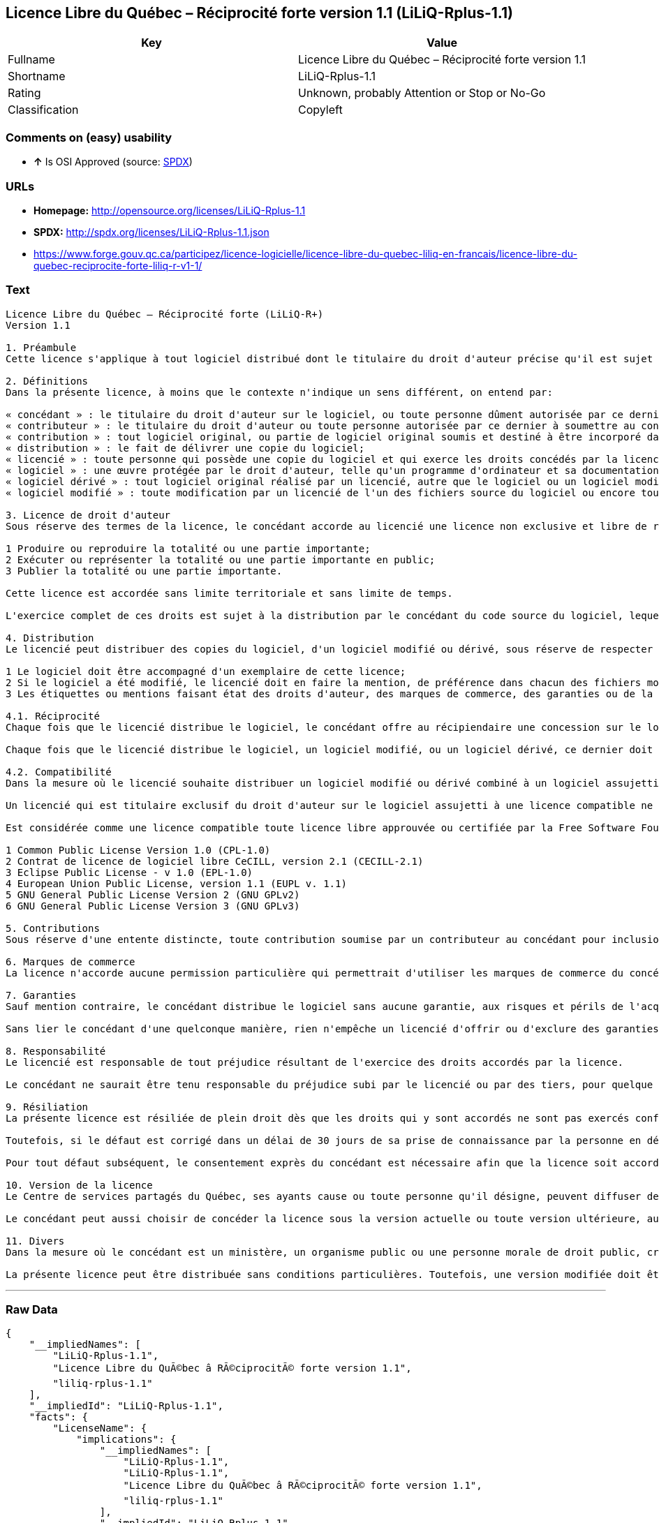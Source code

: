 == Licence Libre du Québec – Réciprocité forte version 1.1 (LiLiQ-Rplus-1.1)

[cols=",",options="header",]
|=================================================================
|Key |Value
|Fullname |Licence Libre du Québec – Réciprocité forte version 1.1
|Shortname |LiLiQ-Rplus-1.1
|Rating |Unknown, probably Attention or Stop or No-Go
|Classification |Copyleft
|=================================================================

=== Comments on (easy) usability

* *↑* Is OSI Approved (source:
https://spdx.org/licenses/LiLiQ-Rplus-1.1.html[SPDX])

=== URLs

* *Homepage:* http://opensource.org/licenses/LiLiQ-Rplus-1.1
* *SPDX:* http://spdx.org/licenses/LiLiQ-Rplus-1.1.json
* https://www.forge.gouv.qc.ca/participez/licence-logicielle/licence-libre-du-quebec-liliq-en-francais/licence-libre-du-quebec-reciprocite-forte-liliq-r-v1-1/

=== Text

....
Licence Libre du Québec – Réciprocité forte (LiLiQ-R+)
Version 1.1

1. Préambule 
Cette licence s'applique à tout logiciel distribué dont le titulaire du droit d'auteur précise qu'il est sujet aux termes de la Licence Libre du Québec – Réciprocité forte (LiLiQ-R+) (ci-après appelée la « licence »).

2. Définitions 
Dans la présente licence, à moins que le contexte n'indique un sens différent, on entend par:

« concédant » : le titulaire du droit d'auteur sur le logiciel, ou toute personne dûment autorisée par ce dernier à accorder la présente licence; 
« contributeur » : le titulaire du droit d'auteur ou toute personne autorisée par ce dernier à soumettre au concédant une contribution. Un contributeur dont sa contribution est incorporée au logiciel est considéré comme un concédant en regard de sa contribution; 
« contribution » : tout logiciel original, ou partie de logiciel original soumis et destiné à être incorporé dans le logiciel; 
« distribution » : le fait de délivrer une copie du logiciel; 
« licencié » : toute personne qui possède une copie du logiciel et qui exerce les droits concédés par la licence; 
« logiciel » : une œuvre protégée par le droit d'auteur, telle qu'un programme d'ordinateur et sa documentation, pour laquelle le titulaire du droit d'auteur a précisé qu'elle est sujette aux termes de la présente licence; 
« logiciel dérivé » : tout logiciel original réalisé par un licencié, autre que le logiciel ou un logiciel modifié, qui produit ou reproduit la totalité ou une partie importante du logiciel; 
« logiciel modifié » : toute modification par un licencié de l'un des fichiers source du logiciel ou encore tout nouveau fichier source qui incorpore le logiciel ou une partie importante de ce dernier.

3. Licence de droit d'auteur 
Sous réserve des termes de la licence, le concédant accorde au licencié une licence non exclusive et libre de redevances lui permettant d’exercer les droits suivants sur le logiciel :

1 Produire ou reproduire la totalité ou une partie importante; 
2 Exécuter ou représenter la totalité ou une partie importante en public; 
3 Publier la totalité ou une partie importante.

Cette licence est accordée sans limite territoriale et sans limite de temps.

L'exercice complet de ces droits est sujet à la distribution par le concédant du code source du logiciel, lequel doit être sous une forme permettant d'y apporter des modifications. Le concédant peut aussi distribuer le logiciel accompagné d'une offre de distribuer le code source du logiciel, sans frais supplémentaires, autres que ceux raisonnables afin de permettre la livraison du code source. Cette offre doit être valide pendant une durée raisonnable.

4. Distribution 
Le licencié peut distribuer des copies du logiciel, d'un logiciel modifié ou dérivé, sous réserve de respecter les conditions suivantes :

1 Le logiciel doit être accompagné d'un exemplaire de cette licence; 
2 Si le logiciel a été modifié, le licencié doit en faire la mention, de préférence dans chacun des fichiers modifiés dont la nature permet une telle mention; 
3 Les étiquettes ou mentions faisant état des droits d'auteur, des marques de commerce, des garanties ou de la paternité concernant le logiciel ne doivent pas être modifiées ou supprimées, à moins que ces étiquettes ou mentions ne soient inapplicables à un logiciel modifié ou dérivé donné.

4.1. Réciprocité 
Chaque fois que le licencié distribue le logiciel, le concédant offre au récipiendaire une concession sur le logiciel selon les termes de la présente licence. Le licencié doit offrir une concession selon les termes de la présente licence pour tout logiciel modifié ou dérivé qu'il distribue.

Chaque fois que le licencié distribue le logiciel, un logiciel modifié, ou un logiciel dérivé, ce dernier doit assumer l'obligation d'en distribuer le code source, de la manière prévue au troisième alinéa de l'article 3.

4.2. Compatibilité 
Dans la mesure où le licencié souhaite distribuer un logiciel modifié ou dérivé combiné à un logiciel assujetti à une licence compatible, mais dont il ne serait pas possible d'en respecter les termes, le concédant offre, en plus de la présente concession, une concession selon les termes de cette licence compatible.

Un licencié qui est titulaire exclusif du droit d'auteur sur le logiciel assujetti à une licence compatible ne peut pas se prévaloir de cette offre. Il en est de même pour toute autre personne dûment autorisée à sous-licencier par le titulaire exclusif du droit d'auteur sur le logiciel assujetti à une licence compatible.

Est considérée comme une licence compatible toute licence libre approuvée ou certifiée par la Free Software Foundation ou l'Open Source Initiative, dont le niveau de réciprocité est comparable à celui de la présente licence, sans toutefois être moindre, notamment :

1 Common Public License Version 1.0 (CPL-1.0) 
2 Contrat de licence de logiciel libre CeCILL, version 2.1 (CECILL-2.1) 
3 Eclipse Public License - v 1.0 (EPL-1.0) 
4 European Union Public License, version 1.1 (EUPL v. 1.1) 
5 GNU General Public License Version 2 (GNU GPLv2) 
6 GNU General Public License Version 3 (GNU GPLv3)

5. Contributions 
Sous réserve d'une entente distincte, toute contribution soumise par un contributeur au concédant pour inclusion dans le logiciel sera soumise aux termes de cette licence.

6. Marques de commerce 
La licence n'accorde aucune permission particulière qui permettrait d'utiliser les marques de commerce du concédant, autre que celle requise permettant d'identifier la provenance du logiciel.

7. Garanties 
Sauf mention contraire, le concédant distribue le logiciel sans aucune garantie, aux risques et périls de l'acquéreur de la copie du logiciel, et ce, sans assurer que le logiciel puisse répondre à un besoin particulier ou puisse donner un résultat quelconque.

Sans lier le concédant d'une quelconque manière, rien n'empêche un licencié d'offrir ou d'exclure des garanties ou du support.

8. Responsabilité 
Le licencié est responsable de tout préjudice résultant de l'exercice des droits accordés par la licence.

Le concédant ne saurait être tenu responsable du préjudice subi par le licencié ou par des tiers, pour quelque cause que ce soit en lien avec la licence et les droits qui y sont accordés.

9. Résiliation 
La présente licence est résiliée de plein droit dès que les droits qui y sont accordés ne sont pas exercés conformément aux termes qui y sont stipulés.

Toutefois, si le défaut est corrigé dans un délai de 30 jours de sa prise de connaissance par la personne en défaut, et qu'il s'agit du premier défaut, la licence est accordée de nouveau.

Pour tout défaut subséquent, le consentement exprès du concédant est nécessaire afin que la licence soit accordée de nouveau.

10. Version de la licence 
Le Centre de services partagés du Québec, ses ayants cause ou toute personne qu'il désigne, peuvent diffuser des versions révisées ou modifiées de cette licence. Chaque version recevra un numéro unique. Si un logiciel est déjà soumis aux termes d'une version spécifique, c'est seulement cette version qui liera les parties à la licence.

Le concédant peut aussi choisir de concéder la licence sous la version actuelle ou toute version ultérieure, auquel cas le licencié peut choisir sous quelle version la licence lui est accordée.

11. Divers 
Dans la mesure où le concédant est un ministère, un organisme public ou une personne morale de droit public, créés en vertu d'une loi de l'Assemblée nationale du Québec, la licence est régie par le droit applicable au Québec et en cas de contestation, les tribunaux du Québec seront seuls compétents.

La présente licence peut être distribuée sans conditions particulières. Toutefois, une version modifiée doit être distribuée sous un nom différent. Toute référence au Centre de services partagés du Québec, et, le cas échéant, ses ayant cause, doit être retirée, autre que celle permettant d'identifier la provenance de la licence.
....

'''''

=== Raw Data

....
{
    "__impliedNames": [
        "LiLiQ-Rplus-1.1",
        "Licence Libre du QuÃ©bec â RÃ©ciprocitÃ© forte version 1.1",
        "liliq-rplus-1.1"
    ],
    "__impliedId": "LiLiQ-Rplus-1.1",
    "facts": {
        "LicenseName": {
            "implications": {
                "__impliedNames": [
                    "LiLiQ-Rplus-1.1",
                    "LiLiQ-Rplus-1.1",
                    "Licence Libre du QuÃ©bec â RÃ©ciprocitÃ© forte version 1.1",
                    "liliq-rplus-1.1"
                ],
                "__impliedId": "LiLiQ-Rplus-1.1"
            },
            "shortname": "LiLiQ-Rplus-1.1",
            "otherNames": [
                "LiLiQ-Rplus-1.1",
                "Licence Libre du QuÃ©bec â RÃ©ciprocitÃ© forte version 1.1",
                "liliq-rplus-1.1"
            ]
        },
        "SPDX": {
            "isSPDXLicenseDeprecated": false,
            "spdxFullName": "Licence Libre du QuÃ©bec â RÃ©ciprocitÃ© forte version 1.1",
            "spdxDetailsURL": "http://spdx.org/licenses/LiLiQ-Rplus-1.1.json",
            "_sourceURL": "https://spdx.org/licenses/LiLiQ-Rplus-1.1.html",
            "spdxLicIsOSIApproved": true,
            "spdxSeeAlso": [
                "https://www.forge.gouv.qc.ca/participez/licence-logicielle/licence-libre-du-quebec-liliq-en-francais/licence-libre-du-quebec-reciprocite-forte-liliq-r-v1-1/",
                "http://opensource.org/licenses/LiLiQ-Rplus-1.1"
            ],
            "_implications": {
                "__impliedNames": [
                    "LiLiQ-Rplus-1.1",
                    "Licence Libre du QuÃ©bec â RÃ©ciprocitÃ© forte version 1.1"
                ],
                "__impliedId": "LiLiQ-Rplus-1.1",
                "__impliedJudgement": [
                    [
                        "SPDX",
                        {
                            "tag": "PositiveJudgement",
                            "contents": "Is OSI Approved"
                        }
                    ]
                ],
                "__impliedURLs": [
                    [
                        "SPDX",
                        "http://spdx.org/licenses/LiLiQ-Rplus-1.1.json"
                    ],
                    [
                        null,
                        "https://www.forge.gouv.qc.ca/participez/licence-logicielle/licence-libre-du-quebec-liliq-en-francais/licence-libre-du-quebec-reciprocite-forte-liliq-r-v1-1/"
                    ],
                    [
                        null,
                        "http://opensource.org/licenses/LiLiQ-Rplus-1.1"
                    ]
                ]
            },
            "spdxLicenseId": "LiLiQ-Rplus-1.1"
        },
        "Scancode": {
            "otherUrls": null,
            "homepageUrl": "http://opensource.org/licenses/LiLiQ-Rplus-1.1",
            "shortName": "LiLiQ-Rplus-1.1",
            "textUrls": null,
            "text": "Licence Libre du QuÃÂ©bec Ã¢ÂÂ RÃÂ©ciprocitÃÂ© forte (LiLiQ-R+)\nVersion 1.1\n\n1. PrÃÂ©ambule \nCette licence s'applique ÃÂ  tout logiciel distribuÃÂ© dont le titulaire du droit d'auteur prÃÂ©cise qu'il est sujet aux termes de la Licence Libre du QuÃÂ©bec Ã¢ÂÂ RÃÂ©ciprocitÃÂ© forte (LiLiQ-R+) (ci-aprÃÂ¨s appelÃÂ©e la ÃÂ« licence ÃÂ»).\n\n2. DÃÂ©finitions \nDans la prÃÂ©sente licence, ÃÂ  moins que le contexte n'indique un sens diffÃÂ©rent, on entend par:\n\nÃÂ« concÃÂ©dant ÃÂ» : le titulaire du droit d'auteur sur le logiciel, ou toute personne dÃÂ»ment autorisÃÂ©e par ce dernier ÃÂ  accorder la prÃÂ©sente licence; \nÃÂ« contributeur ÃÂ» : le titulaire du droit d'auteur ou toute personne autorisÃÂ©e par ce dernier ÃÂ  soumettre au concÃÂ©dant une contribution. Un contributeur dont sa contribution est incorporÃÂ©e au logiciel est considÃÂ©rÃÂ© comme un concÃÂ©dant en regard de sa contribution; \nÃÂ« contribution ÃÂ» : tout logiciel original, ou partie de logiciel original soumis et destinÃÂ© ÃÂ  ÃÂªtre incorporÃÂ© dans le logiciel; \nÃÂ« distribution ÃÂ» : le fait de dÃÂ©livrer une copie du logiciel; \nÃÂ« licenciÃÂ© ÃÂ» : toute personne qui possÃÂ¨de une copie du logiciel et qui exerce les droits concÃÂ©dÃÂ©s par la licence; \nÃÂ« logiciel ÃÂ» : une ÃÂuvre protÃÂ©gÃÂ©e par le droit d'auteur, telle qu'un programme d'ordinateur et sa documentation, pour laquelle le titulaire du droit d'auteur a prÃÂ©cisÃÂ© qu'elle est sujette aux termes de la prÃÂ©sente licence; \nÃÂ« logiciel dÃÂ©rivÃÂ© ÃÂ» : tout logiciel original rÃÂ©alisÃÂ© par un licenciÃÂ©, autre que le logiciel ou un logiciel modifiÃÂ©, qui produit ou reproduit la totalitÃÂ© ou une partie importante du logiciel; \nÃÂ« logiciel modifiÃÂ© ÃÂ» : toute modification par un licenciÃÂ© de l'un des fichiers source du logiciel ou encore tout nouveau fichier source qui incorpore le logiciel ou une partie importante de ce dernier.\n\n3. Licence de droit d'auteur \nSous rÃÂ©serve des termes de la licence, le concÃÂ©dant accorde au licenciÃÂ© une licence non exclusive et libre de redevances lui permettant dÃ¢ÂÂexercer les droits suivants sur le logiciel :\n\n1 Produire ou reproduire la totalitÃÂ© ou une partie importante; \n2 ExÃÂ©cuter ou reprÃÂ©senter la totalitÃÂ© ou une partie importante en public; \n3 Publier la totalitÃÂ© ou une partie importante.\n\nCette licence est accordÃÂ©e sans limite territoriale et sans limite de temps.\n\nL'exercice complet de ces droits est sujet ÃÂ  la distribution par le concÃÂ©dant du code source du logiciel, lequel doit ÃÂªtre sous une forme permettant d'y apporter des modifications. Le concÃÂ©dant peut aussi distribuer le logiciel accompagnÃÂ© d'une offre de distribuer le code source du logiciel, sans frais supplÃÂ©mentaires, autres que ceux raisonnables afin de permettre la livraison du code source. Cette offre doit ÃÂªtre valide pendant une durÃÂ©e raisonnable.\n\n4. Distribution \nLe licenciÃÂ© peut distribuer des copies du logiciel, d'un logiciel modifiÃÂ© ou dÃÂ©rivÃÂ©, sous rÃÂ©serve de respecter les conditions suivantes :\n\n1 Le logiciel doit ÃÂªtre accompagnÃÂ© d'un exemplaire de cette licence; \n2 Si le logiciel a ÃÂ©tÃÂ© modifiÃÂ©, le licenciÃÂ© doit en faire la mention, de prÃÂ©fÃÂ©rence dans chacun des fichiers modifiÃÂ©s dont la nature permet une telle mention; \n3 Les ÃÂ©tiquettes ou mentions faisant ÃÂ©tat des droits d'auteur, des marques de commerce, des garanties ou de la paternitÃÂ© concernant le logiciel ne doivent pas ÃÂªtre modifiÃÂ©es ou supprimÃÂ©es, ÃÂ  moins que ces ÃÂ©tiquettes ou mentions ne soient inapplicables ÃÂ  un logiciel modifiÃÂ© ou dÃÂ©rivÃÂ© donnÃÂ©.\n\n4.1. RÃÂ©ciprocitÃÂ© \nChaque fois que le licenciÃÂ© distribue le logiciel, le concÃÂ©dant offre au rÃÂ©cipiendaire une concession sur le logiciel selon les termes de la prÃÂ©sente licence. Le licenciÃÂ© doit offrir une concession selon les termes de la prÃÂ©sente licence pour tout logiciel modifiÃÂ© ou dÃÂ©rivÃÂ© qu'il distribue.\n\nChaque fois que le licenciÃÂ© distribue le logiciel, un logiciel modifiÃÂ©, ou un logiciel dÃÂ©rivÃÂ©, ce dernier doit assumer l'obligation d'en distribuer le code source, de la maniÃÂ¨re prÃÂ©vue au troisiÃÂ¨me alinÃÂ©a de l'article 3.\n\n4.2. CompatibilitÃÂ© \nDans la mesure oÃÂ¹ le licenciÃÂ© souhaite distribuer un logiciel modifiÃÂ© ou dÃÂ©rivÃÂ© combinÃÂ© ÃÂ  un logiciel assujetti ÃÂ  une licence compatible, mais dont il ne serait pas possible d'en respecter les termes, le concÃÂ©dant offre, en plus de la prÃÂ©sente concession, une concession selon les termes de cette licence compatible.\n\nUn licenciÃÂ© qui est titulaire exclusif du droit d'auteur sur le logiciel assujetti ÃÂ  une licence compatible ne peut pas se prÃÂ©valoir de cette offre. Il en est de mÃÂªme pour toute autre personne dÃÂ»ment autorisÃÂ©e ÃÂ  sous-licencier par le titulaire exclusif du droit d'auteur sur le logiciel assujetti ÃÂ  une licence compatible.\n\nEst considÃÂ©rÃÂ©e comme une licence compatible toute licence libre approuvÃÂ©e ou certifiÃÂ©e par la Free Software Foundation ou l'Open Source Initiative, dont le niveau de rÃÂ©ciprocitÃÂ© est comparable ÃÂ  celui de la prÃÂ©sente licence, sans toutefois ÃÂªtre moindre, notamment :\n\n1 Common Public License Version 1.0 (CPL-1.0) \n2 Contrat de licence de logiciel libre CeCILL, version 2.1 (CECILL-2.1) \n3 Eclipse Public License - v 1.0 (EPL-1.0) \n4 European Union Public License, version 1.1 (EUPL v. 1.1) \n5 GNU General Public License Version 2 (GNU GPLv2) \n6 GNU General Public License Version 3 (GNU GPLv3)\n\n5. Contributions \nSous rÃÂ©serve d'une entente distincte, toute contribution soumise par un contributeur au concÃÂ©dant pour inclusion dans le logiciel sera soumise aux termes de cette licence.\n\n6. Marques de commerce \nLa licence n'accorde aucune permission particuliÃÂ¨re qui permettrait d'utiliser les marques de commerce du concÃÂ©dant, autre que celle requise permettant d'identifier la provenance du logiciel.\n\n7. Garanties \nSauf mention contraire, le concÃÂ©dant distribue le logiciel sans aucune garantie, aux risques et pÃÂ©rils de l'acquÃÂ©reur de la copie du logiciel, et ce, sans assurer que le logiciel puisse rÃÂ©pondre ÃÂ  un besoin particulier ou puisse donner un rÃÂ©sultat quelconque.\n\nSans lier le concÃÂ©dant d'une quelconque maniÃÂ¨re, rien n'empÃÂªche un licenciÃÂ© d'offrir ou d'exclure des garanties ou du support.\n\n8. ResponsabilitÃÂ© \nLe licenciÃÂ© est responsable de tout prÃÂ©judice rÃÂ©sultant de l'exercice des droits accordÃÂ©s par la licence.\n\nLe concÃÂ©dant ne saurait ÃÂªtre tenu responsable du prÃÂ©judice subi par le licenciÃÂ© ou par des tiers, pour quelque cause que ce soit en lien avec la licence et les droits qui y sont accordÃÂ©s.\n\n9. RÃÂ©siliation \nLa prÃÂ©sente licence est rÃÂ©siliÃÂ©e de plein droit dÃÂ¨s que les droits qui y sont accordÃÂ©s ne sont pas exercÃÂ©s conformÃÂ©ment aux termes qui y sont stipulÃÂ©s.\n\nToutefois, si le dÃÂ©faut est corrigÃÂ© dans un dÃÂ©lai de 30 jours de sa prise de connaissance par la personne en dÃÂ©faut, et qu'il s'agit du premier dÃÂ©faut, la licence est accordÃÂ©e de nouveau.\n\nPour tout dÃÂ©faut subsÃÂ©quent, le consentement exprÃÂ¨s du concÃÂ©dant est nÃÂ©cessaire afin que la licence soit accordÃÂ©e de nouveau.\n\n10. Version de la licence \nLe Centre de services partagÃÂ©s du QuÃÂ©bec, ses ayants cause ou toute personne qu'il dÃÂ©signe, peuvent diffuser des versions rÃÂ©visÃÂ©es ou modifiÃÂ©es de cette licence. Chaque version recevra un numÃÂ©ro unique. Si un logiciel est dÃÂ©jÃÂ  soumis aux termes d'une version spÃÂ©cifique, c'est seulement cette version qui liera les parties ÃÂ  la licence.\n\nLe concÃÂ©dant peut aussi choisir de concÃÂ©der la licence sous la version actuelle ou toute version ultÃÂ©rieure, auquel cas le licenciÃÂ© peut choisir sous quelle version la licence lui est accordÃÂ©e.\n\n11. Divers \nDans la mesure oÃÂ¹ le concÃÂ©dant est un ministÃÂ¨re, un organisme public ou une personne morale de droit public, crÃÂ©ÃÂ©s en vertu d'une loi de l'AssemblÃÂ©e nationale du QuÃÂ©bec, la licence est rÃÂ©gie par le droit applicable au QuÃÂ©bec et en cas de contestation, les tribunaux du QuÃÂ©bec seront seuls compÃÂ©tents.\n\nLa prÃÂ©sente licence peut ÃÂªtre distribuÃÂ©e sans conditions particuliÃÂ¨res. Toutefois, une version modifiÃÂ©e doit ÃÂªtre distribuÃÂ©e sous un nom diffÃÂ©rent. Toute rÃÂ©fÃÂ©rence au Centre de services partagÃÂ©s du QuÃÂ©bec, et, le cas ÃÂ©chÃÂ©ant, ses ayant cause, doit ÃÂªtre retirÃÂ©e, autre que celle permettant d'identifier la provenance de la licence.",
            "category": "Copyleft",
            "osiUrl": "https://opensource.org/licenses/LiLiQ-Rplus-1.1",
            "owner": "Quebec",
            "_sourceURL": "https://github.com/nexB/scancode-toolkit/blob/develop/src/licensedcode/data/licenses/liliq-rplus-1.1.yml",
            "key": "liliq-rplus-1.1",
            "name": "Licence Libre du QuÃ©bec â RÃ©ciprocitÃ© forte version 1.1",
            "spdxId": "LiLiQ-Rplus-1.1",
            "_implications": {
                "__impliedNames": [
                    "liliq-rplus-1.1",
                    "LiLiQ-Rplus-1.1",
                    "LiLiQ-Rplus-1.1"
                ],
                "__impliedId": "LiLiQ-Rplus-1.1",
                "__impliedCopyleft": [
                    [
                        "Scancode",
                        "Copyleft"
                    ]
                ],
                "__calculatedCopyleft": "Copyleft",
                "__impliedText": "Licence Libre du QuÃ©bec â RÃ©ciprocitÃ© forte (LiLiQ-R+)\nVersion 1.1\n\n1. PrÃ©ambule \nCette licence s'applique Ã  tout logiciel distribuÃ© dont le titulaire du droit d'auteur prÃ©cise qu'il est sujet aux termes de la Licence Libre du QuÃ©bec â RÃ©ciprocitÃ© forte (LiLiQ-R+) (ci-aprÃ¨s appelÃ©e la Â« licence Â»).\n\n2. DÃ©finitions \nDans la prÃ©sente licence, Ã  moins que le contexte n'indique un sens diffÃ©rent, on entend par:\n\nÂ« concÃ©dant Â» : le titulaire du droit d'auteur sur le logiciel, ou toute personne dÃ»ment autorisÃ©e par ce dernier Ã  accorder la prÃ©sente licence; \nÂ« contributeur Â» : le titulaire du droit d'auteur ou toute personne autorisÃ©e par ce dernier Ã  soumettre au concÃ©dant une contribution. Un contributeur dont sa contribution est incorporÃ©e au logiciel est considÃ©rÃ© comme un concÃ©dant en regard de sa contribution; \nÂ« contribution Â» : tout logiciel original, ou partie de logiciel original soumis et destinÃ© Ã  Ãªtre incorporÃ© dans le logiciel; \nÂ« distribution Â» : le fait de dÃ©livrer une copie du logiciel; \nÂ« licenciÃ© Â» : toute personne qui possÃ¨de une copie du logiciel et qui exerce les droits concÃ©dÃ©s par la licence; \nÂ« logiciel Â» : une Åuvre protÃ©gÃ©e par le droit d'auteur, telle qu'un programme d'ordinateur et sa documentation, pour laquelle le titulaire du droit d'auteur a prÃ©cisÃ© qu'elle est sujette aux termes de la prÃ©sente licence; \nÂ« logiciel dÃ©rivÃ© Â» : tout logiciel original rÃ©alisÃ© par un licenciÃ©, autre que le logiciel ou un logiciel modifiÃ©, qui produit ou reproduit la totalitÃ© ou une partie importante du logiciel; \nÂ« logiciel modifiÃ© Â» : toute modification par un licenciÃ© de l'un des fichiers source du logiciel ou encore tout nouveau fichier source qui incorpore le logiciel ou une partie importante de ce dernier.\n\n3. Licence de droit d'auteur \nSous rÃ©serve des termes de la licence, le concÃ©dant accorde au licenciÃ© une licence non exclusive et libre de redevances lui permettant dâexercer les droits suivants sur le logiciel :\n\n1 Produire ou reproduire la totalitÃ© ou une partie importante; \n2 ExÃ©cuter ou reprÃ©senter la totalitÃ© ou une partie importante en public; \n3 Publier la totalitÃ© ou une partie importante.\n\nCette licence est accordÃ©e sans limite territoriale et sans limite de temps.\n\nL'exercice complet de ces droits est sujet Ã  la distribution par le concÃ©dant du code source du logiciel, lequel doit Ãªtre sous une forme permettant d'y apporter des modifications. Le concÃ©dant peut aussi distribuer le logiciel accompagnÃ© d'une offre de distribuer le code source du logiciel, sans frais supplÃ©mentaires, autres que ceux raisonnables afin de permettre la livraison du code source. Cette offre doit Ãªtre valide pendant une durÃ©e raisonnable.\n\n4. Distribution \nLe licenciÃ© peut distribuer des copies du logiciel, d'un logiciel modifiÃ© ou dÃ©rivÃ©, sous rÃ©serve de respecter les conditions suivantes :\n\n1 Le logiciel doit Ãªtre accompagnÃ© d'un exemplaire de cette licence; \n2 Si le logiciel a Ã©tÃ© modifiÃ©, le licenciÃ© doit en faire la mention, de prÃ©fÃ©rence dans chacun des fichiers modifiÃ©s dont la nature permet une telle mention; \n3 Les Ã©tiquettes ou mentions faisant Ã©tat des droits d'auteur, des marques de commerce, des garanties ou de la paternitÃ© concernant le logiciel ne doivent pas Ãªtre modifiÃ©es ou supprimÃ©es, Ã  moins que ces Ã©tiquettes ou mentions ne soient inapplicables Ã  un logiciel modifiÃ© ou dÃ©rivÃ© donnÃ©.\n\n4.1. RÃ©ciprocitÃ© \nChaque fois que le licenciÃ© distribue le logiciel, le concÃ©dant offre au rÃ©cipiendaire une concession sur le logiciel selon les termes de la prÃ©sente licence. Le licenciÃ© doit offrir une concession selon les termes de la prÃ©sente licence pour tout logiciel modifiÃ© ou dÃ©rivÃ© qu'il distribue.\n\nChaque fois que le licenciÃ© distribue le logiciel, un logiciel modifiÃ©, ou un logiciel dÃ©rivÃ©, ce dernier doit assumer l'obligation d'en distribuer le code source, de la maniÃ¨re prÃ©vue au troisiÃ¨me alinÃ©a de l'article 3.\n\n4.2. CompatibilitÃ© \nDans la mesure oÃ¹ le licenciÃ© souhaite distribuer un logiciel modifiÃ© ou dÃ©rivÃ© combinÃ© Ã  un logiciel assujetti Ã  une licence compatible, mais dont il ne serait pas possible d'en respecter les termes, le concÃ©dant offre, en plus de la prÃ©sente concession, une concession selon les termes de cette licence compatible.\n\nUn licenciÃ© qui est titulaire exclusif du droit d'auteur sur le logiciel assujetti Ã  une licence compatible ne peut pas se prÃ©valoir de cette offre. Il en est de mÃªme pour toute autre personne dÃ»ment autorisÃ©e Ã  sous-licencier par le titulaire exclusif du droit d'auteur sur le logiciel assujetti Ã  une licence compatible.\n\nEst considÃ©rÃ©e comme une licence compatible toute licence libre approuvÃ©e ou certifiÃ©e par la Free Software Foundation ou l'Open Source Initiative, dont le niveau de rÃ©ciprocitÃ© est comparable Ã  celui de la prÃ©sente licence, sans toutefois Ãªtre moindre, notamment :\n\n1 Common Public License Version 1.0 (CPL-1.0) \n2 Contrat de licence de logiciel libre CeCILL, version 2.1 (CECILL-2.1) \n3 Eclipse Public License - v 1.0 (EPL-1.0) \n4 European Union Public License, version 1.1 (EUPL v. 1.1) \n5 GNU General Public License Version 2 (GNU GPLv2) \n6 GNU General Public License Version 3 (GNU GPLv3)\n\n5. Contributions \nSous rÃ©serve d'une entente distincte, toute contribution soumise par un contributeur au concÃ©dant pour inclusion dans le logiciel sera soumise aux termes de cette licence.\n\n6. Marques de commerce \nLa licence n'accorde aucune permission particuliÃ¨re qui permettrait d'utiliser les marques de commerce du concÃ©dant, autre que celle requise permettant d'identifier la provenance du logiciel.\n\n7. Garanties \nSauf mention contraire, le concÃ©dant distribue le logiciel sans aucune garantie, aux risques et pÃ©rils de l'acquÃ©reur de la copie du logiciel, et ce, sans assurer que le logiciel puisse rÃ©pondre Ã  un besoin particulier ou puisse donner un rÃ©sultat quelconque.\n\nSans lier le concÃ©dant d'une quelconque maniÃ¨re, rien n'empÃªche un licenciÃ© d'offrir ou d'exclure des garanties ou du support.\n\n8. ResponsabilitÃ© \nLe licenciÃ© est responsable de tout prÃ©judice rÃ©sultant de l'exercice des droits accordÃ©s par la licence.\n\nLe concÃ©dant ne saurait Ãªtre tenu responsable du prÃ©judice subi par le licenciÃ© ou par des tiers, pour quelque cause que ce soit en lien avec la licence et les droits qui y sont accordÃ©s.\n\n9. RÃ©siliation \nLa prÃ©sente licence est rÃ©siliÃ©e de plein droit dÃ¨s que les droits qui y sont accordÃ©s ne sont pas exercÃ©s conformÃ©ment aux termes qui y sont stipulÃ©s.\n\nToutefois, si le dÃ©faut est corrigÃ© dans un dÃ©lai de 30 jours de sa prise de connaissance par la personne en dÃ©faut, et qu'il s'agit du premier dÃ©faut, la licence est accordÃ©e de nouveau.\n\nPour tout dÃ©faut subsÃ©quent, le consentement exprÃ¨s du concÃ©dant est nÃ©cessaire afin que la licence soit accordÃ©e de nouveau.\n\n10. Version de la licence \nLe Centre de services partagÃ©s du QuÃ©bec, ses ayants cause ou toute personne qu'il dÃ©signe, peuvent diffuser des versions rÃ©visÃ©es ou modifiÃ©es de cette licence. Chaque version recevra un numÃ©ro unique. Si un logiciel est dÃ©jÃ  soumis aux termes d'une version spÃ©cifique, c'est seulement cette version qui liera les parties Ã  la licence.\n\nLe concÃ©dant peut aussi choisir de concÃ©der la licence sous la version actuelle ou toute version ultÃ©rieure, auquel cas le licenciÃ© peut choisir sous quelle version la licence lui est accordÃ©e.\n\n11. Divers \nDans la mesure oÃ¹ le concÃ©dant est un ministÃ¨re, un organisme public ou une personne morale de droit public, crÃ©Ã©s en vertu d'une loi de l'AssemblÃ©e nationale du QuÃ©bec, la licence est rÃ©gie par le droit applicable au QuÃ©bec et en cas de contestation, les tribunaux du QuÃ©bec seront seuls compÃ©tents.\n\nLa prÃ©sente licence peut Ãªtre distribuÃ©e sans conditions particuliÃ¨res. Toutefois, une version modifiÃ©e doit Ãªtre distribuÃ©e sous un nom diffÃ©rent. Toute rÃ©fÃ©rence au Centre de services partagÃ©s du QuÃ©bec, et, le cas Ã©chÃ©ant, ses ayant cause, doit Ãªtre retirÃ©e, autre que celle permettant d'identifier la provenance de la licence.",
                "__impliedURLs": [
                    [
                        "Homepage",
                        "http://opensource.org/licenses/LiLiQ-Rplus-1.1"
                    ],
                    [
                        "OSI Page",
                        "https://opensource.org/licenses/LiLiQ-Rplus-1.1"
                    ]
                ]
            }
        }
    },
    "__impliedJudgement": [
        [
            "SPDX",
            {
                "tag": "PositiveJudgement",
                "contents": "Is OSI Approved"
            }
        ]
    ],
    "__impliedCopyleft": [
        [
            "Scancode",
            "Copyleft"
        ]
    ],
    "__calculatedCopyleft": "Copyleft",
    "__impliedText": "Licence Libre du QuÃ©bec â RÃ©ciprocitÃ© forte (LiLiQ-R+)\nVersion 1.1\n\n1. PrÃ©ambule \nCette licence s'applique Ã  tout logiciel distribuÃ© dont le titulaire du droit d'auteur prÃ©cise qu'il est sujet aux termes de la Licence Libre du QuÃ©bec â RÃ©ciprocitÃ© forte (LiLiQ-R+) (ci-aprÃ¨s appelÃ©e la Â« licence Â»).\n\n2. DÃ©finitions \nDans la prÃ©sente licence, Ã  moins que le contexte n'indique un sens diffÃ©rent, on entend par:\n\nÂ« concÃ©dant Â» : le titulaire du droit d'auteur sur le logiciel, ou toute personne dÃ»ment autorisÃ©e par ce dernier Ã  accorder la prÃ©sente licence; \nÂ« contributeur Â» : le titulaire du droit d'auteur ou toute personne autorisÃ©e par ce dernier Ã  soumettre au concÃ©dant une contribution. Un contributeur dont sa contribution est incorporÃ©e au logiciel est considÃ©rÃ© comme un concÃ©dant en regard de sa contribution; \nÂ« contribution Â» : tout logiciel original, ou partie de logiciel original soumis et destinÃ© Ã  Ãªtre incorporÃ© dans le logiciel; \nÂ« distribution Â» : le fait de dÃ©livrer une copie du logiciel; \nÂ« licenciÃ© Â» : toute personne qui possÃ¨de une copie du logiciel et qui exerce les droits concÃ©dÃ©s par la licence; \nÂ« logiciel Â» : une Åuvre protÃ©gÃ©e par le droit d'auteur, telle qu'un programme d'ordinateur et sa documentation, pour laquelle le titulaire du droit d'auteur a prÃ©cisÃ© qu'elle est sujette aux termes de la prÃ©sente licence; \nÂ« logiciel dÃ©rivÃ© Â» : tout logiciel original rÃ©alisÃ© par un licenciÃ©, autre que le logiciel ou un logiciel modifiÃ©, qui produit ou reproduit la totalitÃ© ou une partie importante du logiciel; \nÂ« logiciel modifiÃ© Â» : toute modification par un licenciÃ© de l'un des fichiers source du logiciel ou encore tout nouveau fichier source qui incorpore le logiciel ou une partie importante de ce dernier.\n\n3. Licence de droit d'auteur \nSous rÃ©serve des termes de la licence, le concÃ©dant accorde au licenciÃ© une licence non exclusive et libre de redevances lui permettant dâexercer les droits suivants sur le logiciel :\n\n1 Produire ou reproduire la totalitÃ© ou une partie importante; \n2 ExÃ©cuter ou reprÃ©senter la totalitÃ© ou une partie importante en public; \n3 Publier la totalitÃ© ou une partie importante.\n\nCette licence est accordÃ©e sans limite territoriale et sans limite de temps.\n\nL'exercice complet de ces droits est sujet Ã  la distribution par le concÃ©dant du code source du logiciel, lequel doit Ãªtre sous une forme permettant d'y apporter des modifications. Le concÃ©dant peut aussi distribuer le logiciel accompagnÃ© d'une offre de distribuer le code source du logiciel, sans frais supplÃ©mentaires, autres que ceux raisonnables afin de permettre la livraison du code source. Cette offre doit Ãªtre valide pendant une durÃ©e raisonnable.\n\n4. Distribution \nLe licenciÃ© peut distribuer des copies du logiciel, d'un logiciel modifiÃ© ou dÃ©rivÃ©, sous rÃ©serve de respecter les conditions suivantes :\n\n1 Le logiciel doit Ãªtre accompagnÃ© d'un exemplaire de cette licence; \n2 Si le logiciel a Ã©tÃ© modifiÃ©, le licenciÃ© doit en faire la mention, de prÃ©fÃ©rence dans chacun des fichiers modifiÃ©s dont la nature permet une telle mention; \n3 Les Ã©tiquettes ou mentions faisant Ã©tat des droits d'auteur, des marques de commerce, des garanties ou de la paternitÃ© concernant le logiciel ne doivent pas Ãªtre modifiÃ©es ou supprimÃ©es, Ã  moins que ces Ã©tiquettes ou mentions ne soient inapplicables Ã  un logiciel modifiÃ© ou dÃ©rivÃ© donnÃ©.\n\n4.1. RÃ©ciprocitÃ© \nChaque fois que le licenciÃ© distribue le logiciel, le concÃ©dant offre au rÃ©cipiendaire une concession sur le logiciel selon les termes de la prÃ©sente licence. Le licenciÃ© doit offrir une concession selon les termes de la prÃ©sente licence pour tout logiciel modifiÃ© ou dÃ©rivÃ© qu'il distribue.\n\nChaque fois que le licenciÃ© distribue le logiciel, un logiciel modifiÃ©, ou un logiciel dÃ©rivÃ©, ce dernier doit assumer l'obligation d'en distribuer le code source, de la maniÃ¨re prÃ©vue au troisiÃ¨me alinÃ©a de l'article 3.\n\n4.2. CompatibilitÃ© \nDans la mesure oÃ¹ le licenciÃ© souhaite distribuer un logiciel modifiÃ© ou dÃ©rivÃ© combinÃ© Ã  un logiciel assujetti Ã  une licence compatible, mais dont il ne serait pas possible d'en respecter les termes, le concÃ©dant offre, en plus de la prÃ©sente concession, une concession selon les termes de cette licence compatible.\n\nUn licenciÃ© qui est titulaire exclusif du droit d'auteur sur le logiciel assujetti Ã  une licence compatible ne peut pas se prÃ©valoir de cette offre. Il en est de mÃªme pour toute autre personne dÃ»ment autorisÃ©e Ã  sous-licencier par le titulaire exclusif du droit d'auteur sur le logiciel assujetti Ã  une licence compatible.\n\nEst considÃ©rÃ©e comme une licence compatible toute licence libre approuvÃ©e ou certifiÃ©e par la Free Software Foundation ou l'Open Source Initiative, dont le niveau de rÃ©ciprocitÃ© est comparable Ã  celui de la prÃ©sente licence, sans toutefois Ãªtre moindre, notamment :\n\n1 Common Public License Version 1.0 (CPL-1.0) \n2 Contrat de licence de logiciel libre CeCILL, version 2.1 (CECILL-2.1) \n3 Eclipse Public License - v 1.0 (EPL-1.0) \n4 European Union Public License, version 1.1 (EUPL v. 1.1) \n5 GNU General Public License Version 2 (GNU GPLv2) \n6 GNU General Public License Version 3 (GNU GPLv3)\n\n5. Contributions \nSous rÃ©serve d'une entente distincte, toute contribution soumise par un contributeur au concÃ©dant pour inclusion dans le logiciel sera soumise aux termes de cette licence.\n\n6. Marques de commerce \nLa licence n'accorde aucune permission particuliÃ¨re qui permettrait d'utiliser les marques de commerce du concÃ©dant, autre que celle requise permettant d'identifier la provenance du logiciel.\n\n7. Garanties \nSauf mention contraire, le concÃ©dant distribue le logiciel sans aucune garantie, aux risques et pÃ©rils de l'acquÃ©reur de la copie du logiciel, et ce, sans assurer que le logiciel puisse rÃ©pondre Ã  un besoin particulier ou puisse donner un rÃ©sultat quelconque.\n\nSans lier le concÃ©dant d'une quelconque maniÃ¨re, rien n'empÃªche un licenciÃ© d'offrir ou d'exclure des garanties ou du support.\n\n8. ResponsabilitÃ© \nLe licenciÃ© est responsable de tout prÃ©judice rÃ©sultant de l'exercice des droits accordÃ©s par la licence.\n\nLe concÃ©dant ne saurait Ãªtre tenu responsable du prÃ©judice subi par le licenciÃ© ou par des tiers, pour quelque cause que ce soit en lien avec la licence et les droits qui y sont accordÃ©s.\n\n9. RÃ©siliation \nLa prÃ©sente licence est rÃ©siliÃ©e de plein droit dÃ¨s que les droits qui y sont accordÃ©s ne sont pas exercÃ©s conformÃ©ment aux termes qui y sont stipulÃ©s.\n\nToutefois, si le dÃ©faut est corrigÃ© dans un dÃ©lai de 30 jours de sa prise de connaissance par la personne en dÃ©faut, et qu'il s'agit du premier dÃ©faut, la licence est accordÃ©e de nouveau.\n\nPour tout dÃ©faut subsÃ©quent, le consentement exprÃ¨s du concÃ©dant est nÃ©cessaire afin que la licence soit accordÃ©e de nouveau.\n\n10. Version de la licence \nLe Centre de services partagÃ©s du QuÃ©bec, ses ayants cause ou toute personne qu'il dÃ©signe, peuvent diffuser des versions rÃ©visÃ©es ou modifiÃ©es de cette licence. Chaque version recevra un numÃ©ro unique. Si un logiciel est dÃ©jÃ  soumis aux termes d'une version spÃ©cifique, c'est seulement cette version qui liera les parties Ã  la licence.\n\nLe concÃ©dant peut aussi choisir de concÃ©der la licence sous la version actuelle ou toute version ultÃ©rieure, auquel cas le licenciÃ© peut choisir sous quelle version la licence lui est accordÃ©e.\n\n11. Divers \nDans la mesure oÃ¹ le concÃ©dant est un ministÃ¨re, un organisme public ou une personne morale de droit public, crÃ©Ã©s en vertu d'une loi de l'AssemblÃ©e nationale du QuÃ©bec, la licence est rÃ©gie par le droit applicable au QuÃ©bec et en cas de contestation, les tribunaux du QuÃ©bec seront seuls compÃ©tents.\n\nLa prÃ©sente licence peut Ãªtre distribuÃ©e sans conditions particuliÃ¨res. Toutefois, une version modifiÃ©e doit Ãªtre distribuÃ©e sous un nom diffÃ©rent. Toute rÃ©fÃ©rence au Centre de services partagÃ©s du QuÃ©bec, et, le cas Ã©chÃ©ant, ses ayant cause, doit Ãªtre retirÃ©e, autre que celle permettant d'identifier la provenance de la licence.",
    "__impliedURLs": [
        [
            "SPDX",
            "http://spdx.org/licenses/LiLiQ-Rplus-1.1.json"
        ],
        [
            null,
            "https://www.forge.gouv.qc.ca/participez/licence-logicielle/licence-libre-du-quebec-liliq-en-francais/licence-libre-du-quebec-reciprocite-forte-liliq-r-v1-1/"
        ],
        [
            null,
            "http://opensource.org/licenses/LiLiQ-Rplus-1.1"
        ],
        [
            "Homepage",
            "http://opensource.org/licenses/LiLiQ-Rplus-1.1"
        ],
        [
            "OSI Page",
            "https://opensource.org/licenses/LiLiQ-Rplus-1.1"
        ]
    ]
}
....